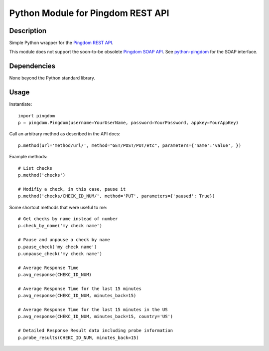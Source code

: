 Python Module for Pingdom REST API
==================================

Description
-----------

Simple Python wrapper for the `Pingdom REST API`_.

This module does not support the soon-to-be obsolete `Pingdom SOAP API`_.
See `python-pingdom`_ for the SOAP interface.

Dependencies
------------
None beyond the Python standard library.

Usage
-----

Instantiate::

    import pingdom
    p = pingdom.Pingdom(username=YourUserName, password=YourPassword, appkey=YourAppKey)

Call an arbitrary method as described in the API docs::

    p.method(url='method/url/', method="GET/POST/PUT/etc", parameters={'name':'value', })

Example methods::

    # List checks
    p.method('checks')
    
    # Modifiy a check, in this case, pause it
    p.method('checks/CHECK_ID_NUM/', method='PUT', parameters={'paused': True})
    
Some shortcut methods that were useful to me::

    # Get checks by name instead of number
    p.check_by_name('my check name')
    
    # Pause and unpause a check by name
    p.pause_check('my check name')
    p.unpause_check('my check name')
    
    # Average Response Time
    p.avg_response(CHEKC_ID_NUM)

    # Average Response Time for the last 15 minutes
    p.avg_response(CHEKC_ID_NUM, minutes_back=15)

    # Average Response Time for the last 15 minutes in the US
    p.avg_response(CHEKC_ID_NUM, minutes_back=15, country='US')
    
    # Detailed Response Result data including probe information
    p.probe_results(CHEKC_ID_NUM, minutes_back=15)    

.. _`Pingdom REST API`: http://www.pingdom.com/services/api-documentation-rest/
.. _`Pingdom SOAP API`: http://www.pingdom.com/services/api-documentation/
.. _`python-pingdom`: https://github.com/danudey/python-pingdom
